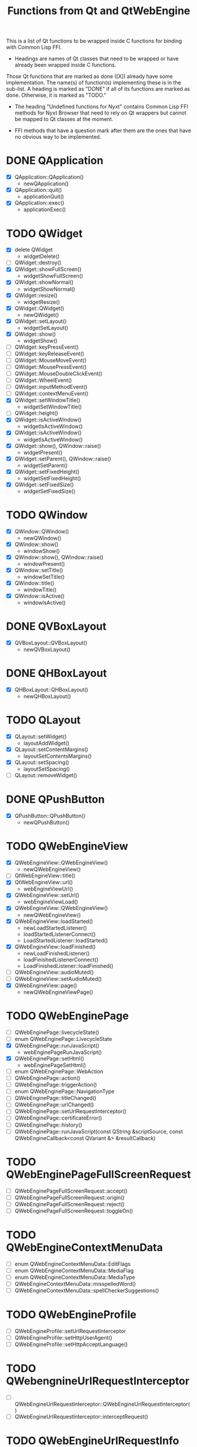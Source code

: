 #+TITLE:Functions from Qt and QtWebEngine

This is a list of Qt functions to be wrapped inside C functions for
binding with Common Lisp FFI.

- Headings are names of Qt classes that need to be wrapped or have
  already been wrapped inside C functions.

Those Qt functions that are marked as done ([X]) already have some
implementation. The name(s) of function(s) implementing these is in
the sub-list. A heading is marked as "DONE" if all of its functions
are marked as done. Otherwise, it is marked as "TODO."

- The heading "Undefined functions for Nyxt" contains Common Lisp FFI
  methods for Nyxt Browser that need to rely on Qt wrappers but
  cannot be mapped to Qt classes at the moment.

- FFI methods that have a question mark after them are the ones that
  have no obvious way to be implemented.
  
* DONE QApplication
- [X] QApplication::QApplication()
  - newQApplication()
- [X] QApplication::quit()
  - applicationQuit()
- [X] QApplication::exec()
  - applicationExec()

* TODO QWidget
- [X] delete QWidget
  - widgetDelete()
- [ ] QWidget::destroy()
- [X] QWidget::showFullScreen()
  - widgetShowFullScreen()
- [X] QWidget::showNormal()
  - widgetShowNormal()
- [X] QWidget::resize()
  - widgetResize()
- [X] QWidget::QWidget()
  - newQWidget()
- [X] QWidget::setLayout()
  - widgetSetLayout()
- [X] QWidget::show()
  - widgetShow()
- [ ] QWidget::keyPressEvent()
- [ ] QWidget::keyReleaseEvent()
- [ ] QWidget::MouseMoveEvent()
- [ ] QWidget::MousePressEvent()
- [ ] QWidget::MouseDoubleClickEvent()
- [ ] QWidget::WheelEvent()
- [ ] QWidget::inputMethodEvent()
- [ ] QWidget::contextMenuEvent()
- [X] QWidget::setWindowTitle()
  - widgetSetWindowTitle()
- [ ] QWidget::height()
- [X] QWidget::isActiveWindow()
 - widgetIsActiveWindow()
- [X] QWidget::isActiveWindow()
 - widgetIsActiveWindow()
- [X] QWidget::show(), QWindow::raise()
  - widgetPresent()
- [X] QWidget::setParent(), QWindow::raise()
  - widgetSetParent()
- [X] QWidget::setFixedHeight()
  - widgetSetFixedHeight()
- [X] QWidget::setFixedSize()
  - widgetSetFixedSize()

* TODO QWindow
- [X] QWindow::QWindow()
  - newQWindow()
- [X] QWindow::show()
  - windowShow()
- [X] QWindow::show(), QWindow::raise()
  - windowPresent()
- [X] QWindow::setTitle()
 - windowSetTitle()
- [X] QWindow::title()
 - windowTitle()
- [X] QWindow::isActive()
 - windowIsActive()

* DONE QVBoxLayout
- [X] QVBoxLayout::QVBoxLayout()
  - newQVBoxLayout()

* DONE QHBoxLayout
- [X] QHBoxLayout::QHBoxLayout()
  - newQHBoxLayout()

* TODO QLayout
- [X] QLayout::setWidget()
  - layoutAddWidget()
- [X] QLayout::setContentMargins()
  - layoutSetContentsMargins()
- [X] QLayout::setSpacing()
  - layoutSetSpacing()
- [ ] QLayout::removeWidget()

* DONE QPushButton
- [X] QPushButton::QPushButton()
  - newQPushButton()

* TODO QWebEngineView
- [X] QWebEngineView::QWebEngineView()
  - newQWebEngineView()
- [ ] QtWebEngineView::title()
- [X] QtWebEngineView::url()
  - webEngineViewUrl()
- [X] QWebEngineView::setUrl()
  - webEngineViewLoad()
- [X] QWebEngineView::QWebEngineView()
  - newQWebEngineView()
- [X] QWebEngineView::loadStarted()
  - newLoadStartedListener()
  - loadStartedListenerConnect()
  - LoadStartedListener::loadStarted()
- [X] QWebEngineView::loadFinished()
  - newLoadFinishedListener()
  - loadFinishedListenerConnect()
  - LoadFinishedListener::loadFinished()
- [ ] QWebEngineView::audioMuted()
- [ ] QWebEngineView::setAudioMuted()
- [X] QWebEngineView::page()
  - newQWebEngineViewPage()

* TODO QWebEnginePage
- [ ] QWebEnginePage::livecycleState()
- [ ] enum QWebEnginePage::LivecycleState
- [X] QWebEnginePage::runJavaScript()
  - webEnginePageRunJavaScript()
- [X] QWebEnginePage::setHtml()
  - webEnginePageSetHtml()
- [ ] enum QWebEnginePage::WebAction
- [ ] QWebEnginePage::action()
- [ ] QWebEnginePage::triggerAction()
- [ ] enum QWebEnginePage::NavigationType
- [ ] QWebEnginePage::titleChanged()
- [ ] QWebEnginePage::urlChanged()
- [ ] QWebEnginePage::setUrlRequestInterceptor()
- [ ] QWebEnginePage::certificateError()
- [ ] QWebEnginePage::history()
- [ ] QWebEnginePage::runJavaScript(const QString &scriptSource, const QWebEngineCallback<const QVariant &> &resultCallback)

* TODO QWebEnginePageFullScreenRequest
- [ ] QWebEnginePageFullScreenRequest::accept()
- [ ] QWebEnginePageFullScreenRequest::origin()
- [ ] QWebEnginePageFullScreenRequest::reject()
- [ ] QWebEnginePageFullScreenRequest::toggleOn()

* TODO QWebEngineContextMenuData
- [ ] enum QWebEngineContextMenuData::EditFlags
- [ ] enum QWebEngineContextMenuData::MediaFlag
- [ ] enum QWebEngineContextMenuData::MediaType
- [ ] QWebEngineContextMenuData::misspelledWord()
- [ ] QWebEngineContextMenuData::spellCheckerSuggestions()
  
* TODO QWebEngineProfile
- [ ] QWebEngineProfile::setUrlRequestInterceptor
- [ ] QWebEngineProfile::setHttpUserAgent()
- [ ] QWebEngineProfile::setHttpAcceptLanguage()

* TODO QWebengnineUrlRequestInterceptor
- [ ] QWebEngineUrlRequestInterceptor::QWebEngineUrlRequestInterceptor()
- [ ] QWebEngineUrlRequestInterceptor::interceptRequest()

* TODO QWebEngineUrlRequestInfo
- [ ] enum QWebEngineUrlRequestInfo::NavigationType
- [ ] enum QWebEngineUrlRequestInfo::ResourceType
- [ ] QWebEngineUrlRequestInfo::block()
- [ ] QWebEngineUrlRequestInfo::firstPartyUrl()
- [ ] QWebEngineUrlRequestInfo::initiator()
- [ ] QWebEngineUrlRequestInfo::navigationType()
- [ ] QWebEngineUrlRequestInfo::redirect()
- [ ] QWebEngineUrlRequestInfo::requestMethod()
- [ ] QWebEngineUrlRequestInfo::requestUrl()
- [ ] QWebEngineUrlRequestInfo::resourceType()
- [ ] QWebEngineUrlRequestInfo::setHttpHeader()

* TODO QWebEngineCertificateError
- [ ] enum QWebEngineCertificateError::Error
- [ ] QWebEngineCertificateError::url()
- [ ] QWebEngineCertificateError::error()
- [ ] QWebEngineCertificateError::errorDescription()
- [ ] QWebEngineCertificateError::isOverridable()
- [ ] QWebEngineCertificateError::ignoreCertificateError()
- [ ] QWebEngineCertificateError::rejectCertificate()

* TODO QWebengineHistory
- [ ] QWebEngineHistory::count()
- [ ] QWebEngineHistory::currentItem()
- [ ] QWebEngineHistory::currentItemIndex()
- [ ] QWebEngineHistory::itemAt()
- [ ] QWebEngineHistory::goToItem()

* TODO QWebEngineHistoryItem
- [ ] QWebEngineHistoryItem::originalUrl()
- [ ] QWebEngineHistoryItem::url()
- [ ] QWebEngineHistoryItem::title()
- [ ] QWebEngineHistoryItem::lastVisited()
- [ ] QWebEngineHistoryItem::iconUrl()

* TODO QWebEngineSettings
- [ ] QWebEngineSettings::setAttribute()
- [ ] QWebEngineSettings::resetAttribute()
- [ ] enum QWebEngineSettings::WebAttribute
- [ ] QWebEngineSettings::testAttribute()

* TODO QWebEngineCookieStore
- [ ] QWebEngineCookieStore::setCookieFilter()

* TODO Undefined functions for Nyxt
** TODO ffi-generate-input-event - ?
** TODO ffi-generated-input-event-p - ?
** TODO ffi-display-uri - ?
** TODO ffi-buffer-enable-javascript-markup - ?
** TODO ffi-buffer-set-proxy - ?
** TODO ffi-buffer-get-proxy - ?
